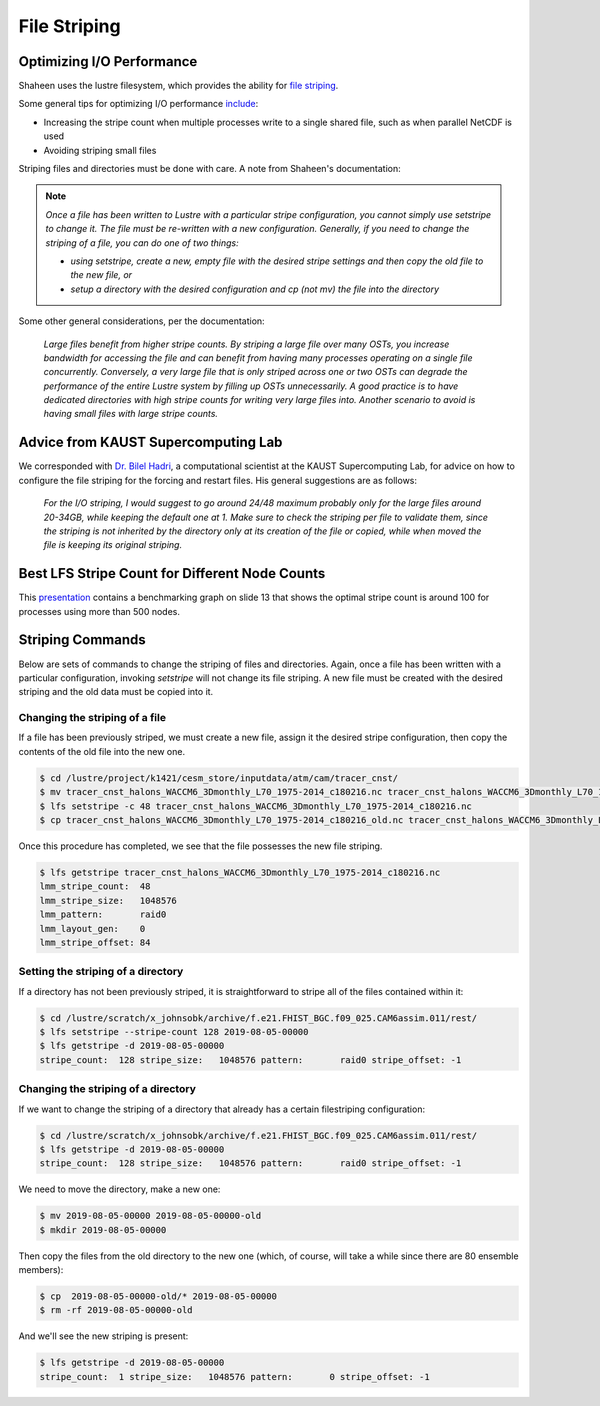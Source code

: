 #############
File Striping
#############

Optimizing I/O Performance
==========================

Shaheen uses the lustre filesystem, which provides the ability for `file
striping <https://www.hpc.kaust.edu.sa/content/lustre>`_.

Some general tips for optimizing I/O performance `include
<https://www.hpc.kaust.edu.sa/tips/optimizing-your-io-performance>`_:

- Increasing the stripe count when multiple processes write to a single shared
  file, such as when parallel NetCDF is used
- Avoiding striping small files

Striping files and directories must be done with care. A note from Shaheen's 
documentation:

.. note:: *Once a file has been written to Lustre with a particular stripe 
   configuration, you cannot simply use setstripe to change it. The file must
   be re-written with a new configuration. Generally, if you need to change the
   striping of a file, you can do one of two things:*
   
   - *using setstripe, create a new, empty file with the desired stripe
     settings and then copy the old file to the new file, or*
   - *setup a directory with the desired configuration and cp (not mv) the file
     into the directory*

Some other general considerations, per the documentation:

  *Large files benefit from higher stripe counts. By striping a large file over
  many OSTs, you increase bandwidth for accessing the file and can benefit from
  having many processes operating on a single file concurrently. Conversely, a
  very large file that is only striped across one or two OSTs can degrade the
  performance of the entire Lustre system by filling up OSTs unnecessarily. A
  good practice is to have dedicated directories with high stripe counts for
  writing very large files into.*
  *Another scenario to avoid is having small files with large stripe counts.*

Advice from KAUST Supercomputing Lab
====================================

We corresponded with `Dr. Bilel Hadri <https://twitter.com/mnoukhiya?lang=en>`_,
a computational scientist at the KAUST Supercomputing Lab, for advice on
how to configure the file striping for the forcing and restart files. His 
general suggestions are as follows:

   *For the I/O striping, I would suggest to go around 24/48 maximum probably
   only for the large files around 20-34GB, while keeping the default one at 1.
   Make sure to check the striping per file to validate them, since the
   striping is not inherited by the directory only at its creation of the file
   or copied, while when moved the file is keeping its original striping.*

Best LFS Stripe Count for Different Node Counts
===============================================

This `presentation <https://www.hpc.kaust.edu.sa/sites/default/files/files/public/Shaheen_training/171107_IO/IO-Arch.pdf>`_
contains a benchmarking graph on slide 13 that shows the optimal stripe count
is around 100 for processes using more than 500 nodes.


Striping Commands
=================

Below are sets of commands to change the striping of files and directories. 
Again, once a file has been written with a particular configuration, invoking 
`setstripe` will not change its file striping. A new file must be created with
the desired striping and the old data must be copied into it.

Changing the striping of a file
-------------------------------

If a file has been previously striped, we must create a new file, assign it the
desired stripe configuration, then copy the contents of the old file into the
new one.

.. code-block:: bash

  $ cd /lustre/project/k1421/cesm_store/inputdata/atm/cam/tracer_cnst/
  $ mv tracer_cnst_halons_WACCM6_3Dmonthly_L70_1975-2014_c180216.nc tracer_cnst_halons_WACCM6_3Dmonthly_L70_1975-2014_c180216_old.nc
  $ lfs setstripe -c 48 tracer_cnst_halons_WACCM6_3Dmonthly_L70_1975-2014_c180216.nc
  $ cp tracer_cnst_halons_WACCM6_3Dmonthly_L70_1975-2014_c180216_old.nc tracer_cnst_halons_WACCM6_3Dmonthly_L70_1975-2014_c180216.nc

Once this procedure has completed, we see that the file possesses the new file
striping.

.. code-block:: bash

  $ lfs getstripe tracer_cnst_halons_WACCM6_3Dmonthly_L70_1975-2014_c180216.nc 
  lmm_stripe_count:  48
  lmm_stripe_size:   1048576
  lmm_pattern:       raid0
  lmm_layout_gen:    0
  lmm_stripe_offset: 84

Setting the striping of a directory
-----------------------------------

If a directory has not been previously striped, it is straightforward to stripe
all of the files contained within it:

.. code-block:: bash

  $ cd /lustre/scratch/x_johnsobk/archive/f.e21.FHIST_BGC.f09_025.CAM6assim.011/rest/
  $ lfs setstripe --stripe-count 128 2019-08-05-00000
  $ lfs getstripe -d 2019-08-05-00000                                           
  stripe_count:  128 stripe_size:   1048576 pattern:       raid0 stripe_offset: -1

Changing the striping of a directory
------------------------------------

If we want to change the striping of a directory that already has a certain
filestriping configuration:

.. code-block:: bash

  $ cd /lustre/scratch/x_johnsobk/archive/f.e21.FHIST_BGC.f09_025.CAM6assim.011/rest/
  $ lfs getstripe -d 2019-08-05-00000
  stripe_count:  128 stripe_size:   1048576 pattern:       raid0 stripe_offset: -1

We need to move the directory,  make a new one:

.. code-block:: bash

  $ mv 2019-08-05-00000 2019-08-05-00000-old
  $ mkdir 2019-08-05-00000

Then copy the files from the old directory to the new one (which, of course,
will take a while since there are 80 ensemble members):

.. code-block:: bash

  $ cp  2019-08-05-00000-old/* 2019-08-05-00000
  $ rm -rf 2019-08-05-00000-old

And we'll see the new striping is present:

.. code-block:: bash

  $ lfs getstripe -d 2019-08-05-00000
  stripe_count:  1 stripe_size:   1048576 pattern:       0 stripe_offset: -1

